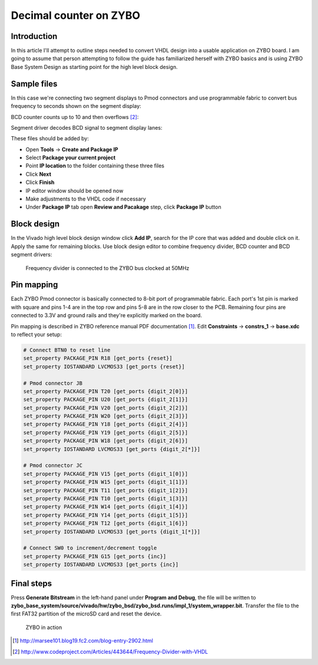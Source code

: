 .. date: 2014-10-05
.. tags: VHDL, ZYBO, KTH, BCD

Decimal counter on ZYBO
=======================

Introduction
------------

In this article I'll attempt to outline steps needed to convert VHDL design into a usable
application on ZYBO board.
I am going to assume that person attempting to follow the guide has familiarized herself with
ZYBO basics and is using ZYBO Base System Design as starting point for the high level block design.


Sample files
------------

In this case we're connecting two segment displays to Pmod connectors and use programmable fabric to convert
bus frequency to seconds shown on the segment display:

.. listing:: src/frequency_divider.vhd

BCD counter counts up to 10 and then overflows [#divider]_:

.. listing:: src/bcd_counter.vhd

Segment driver decodes BCD signal to segment display lanes:

.. listing:: src/bcd_segment_driver.vhd

These files should be added by:

* Open **Tools** → **Create and Package IP**
* Select **Package your current project** 
* Point **IP location** to the folder containing these three files
* Click **Next**
* Click **Finish**
* IP editor window should be opened now
* Make adjustments to the VHDL code if necessary
* Under **Package IP** tab open **Review and Pacakage** step, click **Package IP** button


Block design
------------

In the Vivado high level block design window click **Add IP**, search for the IP core that was added and double click on it.
Apply the same for remaining blocks.
Use block design editor to combine frequency divider, BCD counter and BCD segment drivers:

.. figure:: high-level-design/zybo-counter.png

    Frequency divider is connected to the ZYBO bus clocked at 50MHz

Pin mapping
-----------

Each ZYBO Pmod connector is basically connected to 8-bit port of programmable fabric.
Each port's 1st pin is marked with square and pins 1-4 are in the top row and pins 5-8 are in the row closer to the PCB.
Remaining four pins are connected to 3.3V and ground rails and they're explicitly marked on the board.

Pin mapping is described in ZYBO reference manual PDF documentation [#marsee]_.
Edit **Constraints** → **constrs_1** → **base.xdc** to reflect your setup:

.. code::

    # Connect BTN0 to reset line
    set_property PACKAGE_PIN R18 [get_ports {reset}]
    set_property IOSTANDARD LVCMOS33 [get_ports {reset}]

    # Pmod connector JB
    set_property PACKAGE_PIN T20 [get_ports {digit_2[0]}]
    set_property PACKAGE_PIN U20 [get_ports {digit_2[1]}]
    set_property PACKAGE_PIN V20 [get_ports {digit_2[2]}]
    set_property PACKAGE_PIN W20 [get_ports {digit_2[3]}]
    set_property PACKAGE_PIN Y18 [get_ports {digit_2[4]}]
    set_property PACKAGE_PIN Y19 [get_ports {digit_2[5]}]
    set_property PACKAGE_PIN W18 [get_ports {digit_2[6]}]
    set_property IOSTANDARD LVCMOS33 [get_ports {digit_2[*]}]

    # Pmod connector JC
    set_property PACKAGE_PIN V15 [get_ports {digit_1[0]}]
    set_property PACKAGE_PIN W15 [get_ports {digit_1[1]}]
    set_property PACKAGE_PIN T11 [get_ports {digit_1[2]}]
    set_property PACKAGE_PIN T10 [get_ports {digit_1[3]}]
    set_property PACKAGE_PIN W14 [get_ports {digit_1[4]}]
    set_property PACKAGE_PIN Y14 [get_ports {digit_1[5]}]
    set_property PACKAGE_PIN T12 [get_ports {digit_1[6]}]
    set_property IOSTANDARD LVCMOS33 [get_ports {digit_1[*]}]

    # Connect SW0 to increment/decrement toggle
    set_property PACKAGE_PIN G15 [get_ports {inc}]
    set_property IOSTANDARD LVCMOS33 [get_ports {inc}]

Final steps
-----------


Press **Generate Bitstream** in the left-hand panel under **Program and Debug**,
the file will be written to
**zybo_base_system/source/vivado/hw/zybo_bsd/zybo_bsd.runs/impl_1/system_wrapper.bit**.
Transfer the file to the first FAT32 partition of the microSD card and reset the device.

.. figure:: img/zybo-counter.jpg

    ZYBO in action


.. [#marsee] http://marsee101.blog19.fc2.com/blog-entry-2902.html
.. [#divider] http://www.codeproject.com/Articles/443644/Frequency-Divider-with-VHDL
